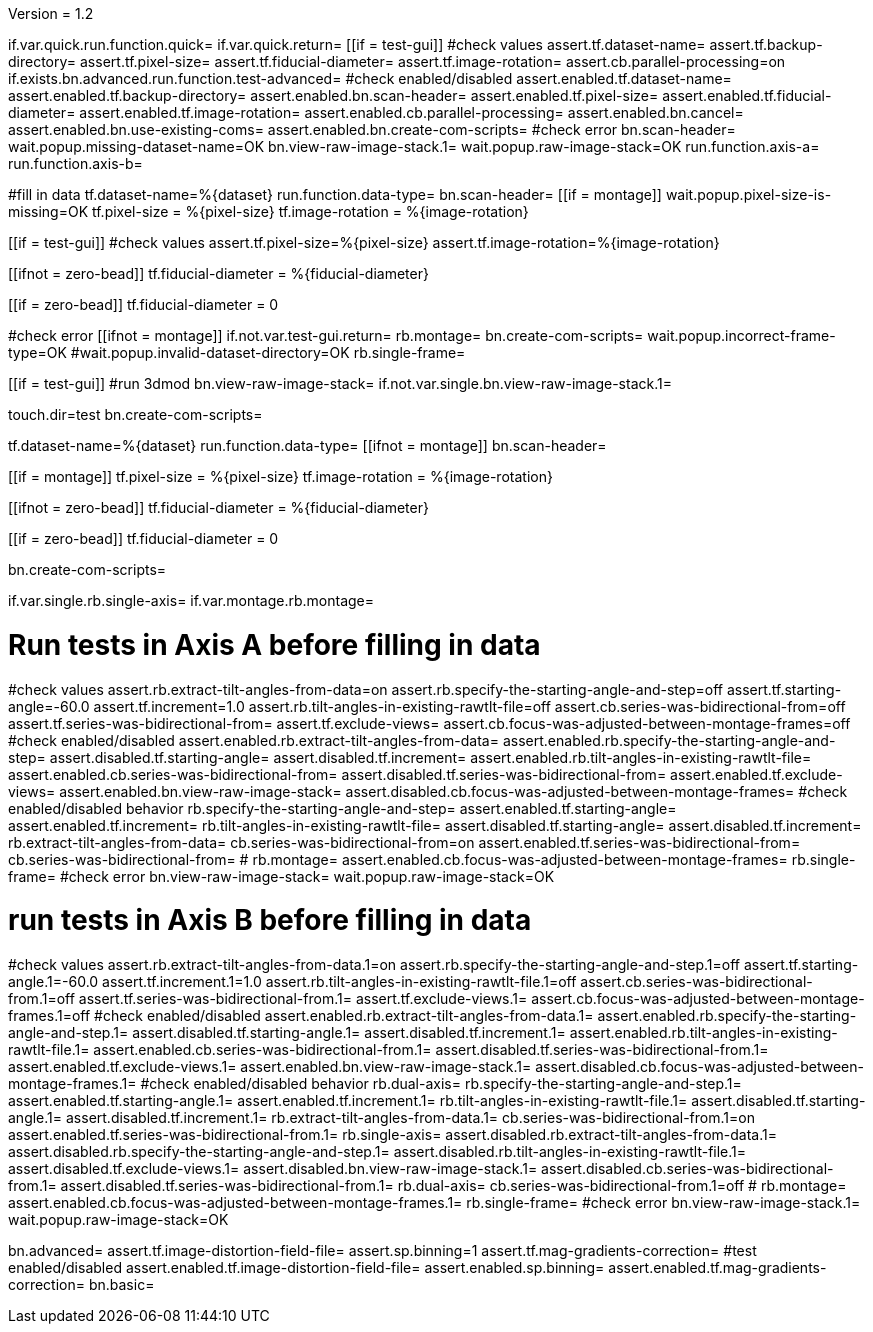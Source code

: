 Version = 1.2

[function = main]
if.var.quick.run.function.quick=
if.var.quick.return=
[[if = test-gui]]
	#check values
	assert.tf.dataset-name=
	assert.tf.backup-directory=
	assert.tf.pixel-size=
	assert.tf.fiducial-diameter=
	assert.tf.image-rotation=
	assert.cb.parallel-processing=on
	if.exists.bn.advanced.run.function.test-advanced=
	#check enabled/disabled
	assert.enabled.tf.dataset-name=
	assert.enabled.tf.backup-directory=
	assert.enabled.bn.scan-header=
	assert.enabled.tf.pixel-size=
	assert.enabled.tf.fiducial-diameter=
	assert.enabled.tf.image-rotation=
	assert.enabled.cb.parallel-processing=
	assert.enabled.bn.cancel=
	assert.enabled.bn.use-existing-coms=
	assert.enabled.bn.create-com-scripts=
	#check error
	bn.scan-header=
	wait.popup.missing-dataset-name=OK
	bn.view-raw-image-stack.1=
	wait.popup.raw-image-stack=OK
	run.function.axis-a=
	run.function.axis-b=
[[]]
#fill in data
tf.dataset-name=%{dataset}
run.function.data-type=
bn.scan-header=
[[if = montage]]
	wait.popup.pixel-size-is-missing=OK
	tf.pixel-size = %{pixel-size}
	tf.image-rotation = %{image-rotation}
[[]]
[[if = test-gui]]
	#check values
	assert.tf.pixel-size=%{pixel-size}
	assert.tf.image-rotation=%{image-rotation}
[[]]
[[ifnot = zero-bead]]
  tf.fiducial-diameter = %{fiducial-diameter}
[[]]
[[if = zero-bead]]
  tf.fiducial-diameter = 0
[[]]

#check error
[[ifnot = montage]]
if.not.var.test-gui.return=
rb.montage=
bn.create-com-scripts=
wait.popup.incorrect-frame-type=OK
#wait.popup.invalid-dataset-directory=OK
rb.single-frame=
[[]]
[[if = test-gui]]
	#run 3dmod
	bn.view-raw-image-stack=
	if.not.var.single.bn.view-raw-image-stack.1=
[[]]
touch.dir=test
bn.create-com-scripts=


[function = quick]
tf.dataset-name=%{dataset}
run.function.data-type=
[[ifnot = montage]]
  bn.scan-header=
[[]]
[[if = montage]]
  tf.pixel-size = %{pixel-size}
  tf.image-rotation = %{image-rotation}
[[]]
[[ifnot = zero-bead]]
  tf.fiducial-diameter = %{fiducial-diameter}
[[]]
[[if = zero-bead]]
  tf.fiducial-diameter = 0
[[]]

bn.create-com-scripts=


[function = data-type]
if.var.single.rb.single-axis=
if.var.montage.rb.montage=


# Run tests in Axis A before filling in data
[function = axis-a]
#check values
assert.rb.extract-tilt-angles-from-data=on
assert.rb.specify-the-starting-angle-and-step=off
assert.tf.starting-angle=-60.0
assert.tf.increment=1.0
assert.rb.tilt-angles-in-existing-rawtlt-file=off
assert.cb.series-was-bidirectional-from=off
assert.tf.series-was-bidirectional-from=
assert.tf.exclude-views=
assert.cb.focus-was-adjusted-between-montage-frames=off
#check enabled/disabled
assert.enabled.rb.extract-tilt-angles-from-data=
assert.enabled.rb.specify-the-starting-angle-and-step=
assert.disabled.tf.starting-angle=
assert.disabled.tf.increment=
assert.enabled.rb.tilt-angles-in-existing-rawtlt-file=
assert.enabled.cb.series-was-bidirectional-from=
assert.disabled.tf.series-was-bidirectional-from=
assert.enabled.tf.exclude-views=
assert.enabled.bn.view-raw-image-stack=
assert.disabled.cb.focus-was-adjusted-between-montage-frames=
#check enabled/disabled behavior
rb.specify-the-starting-angle-and-step=
assert.enabled.tf.starting-angle=
assert.enabled.tf.increment=
rb.tilt-angles-in-existing-rawtlt-file=
assert.disabled.tf.starting-angle=
assert.disabled.tf.increment=
rb.extract-tilt-angles-from-data=
cb.series-was-bidirectional-from=on
assert.enabled.tf.series-was-bidirectional-from=
cb.series-was-bidirectional-from=
#
rb.montage=
assert.enabled.cb.focus-was-adjusted-between-montage-frames=
rb.single-frame=
#check error
bn.view-raw-image-stack=
wait.popup.raw-image-stack=OK

# run tests in Axis B before filling in data
[function = axis-b]
#check values
assert.rb.extract-tilt-angles-from-data.1=on
assert.rb.specify-the-starting-angle-and-step.1=off
assert.tf.starting-angle.1=-60.0
assert.tf.increment.1=1.0
assert.rb.tilt-angles-in-existing-rawtlt-file.1=off
assert.cb.series-was-bidirectional-from.1=off
assert.tf.series-was-bidirectional-from.1=
assert.tf.exclude-views.1=
assert.cb.focus-was-adjusted-between-montage-frames.1=off
#check enabled/disabled
assert.enabled.rb.extract-tilt-angles-from-data.1=
assert.enabled.rb.specify-the-starting-angle-and-step.1=
assert.disabled.tf.starting-angle.1=
assert.disabled.tf.increment.1=
assert.enabled.rb.tilt-angles-in-existing-rawtlt-file.1=
assert.enabled.cb.series-was-bidirectional-from.1=
assert.disabled.tf.series-was-bidirectional-from.1=
assert.enabled.tf.exclude-views.1=
assert.enabled.bn.view-raw-image-stack.1=
assert.disabled.cb.focus-was-adjusted-between-montage-frames.1=
#check enabled/disabled behavior
rb.dual-axis=
rb.specify-the-starting-angle-and-step.1=
assert.enabled.tf.starting-angle.1=
assert.enabled.tf.increment.1=
rb.tilt-angles-in-existing-rawtlt-file.1=
assert.disabled.tf.starting-angle.1=
assert.disabled.tf.increment.1=
rb.extract-tilt-angles-from-data.1=
cb.series-was-bidirectional-from.1=on
assert.enabled.tf.series-was-bidirectional-from.1=
rb.single-axis=
assert.disabled.rb.extract-tilt-angles-from-data.1=
assert.disabled.rb.specify-the-starting-angle-and-step.1=
assert.disabled.rb.tilt-angles-in-existing-rawtlt-file.1=
assert.disabled.tf.exclude-views.1=
assert.disabled.bn.view-raw-image-stack.1=
assert.disabled.cb.series-was-bidirectional-from.1=
assert.disabled.tf.series-was-bidirectional-from.1=
rb.dual-axis=
cb.series-was-bidirectional-from.1=off
#
rb.montage=
assert.enabled.cb.focus-was-adjusted-between-montage-frames.1=
rb.single-frame=
#check error
bn.view-raw-image-stack.1=
wait.popup.raw-image-stack=OK


[function = test-advanced]
bn.advanced=
assert.tf.image-distortion-field-file=
assert.sp.binning=1
assert.tf.mag-gradients-correction=
#test enabled/disabled
assert.enabled.tf.image-distortion-field-file=
assert.enabled.sp.binning=
assert.enabled.tf.mag-gradients-correction=
bn.basic=